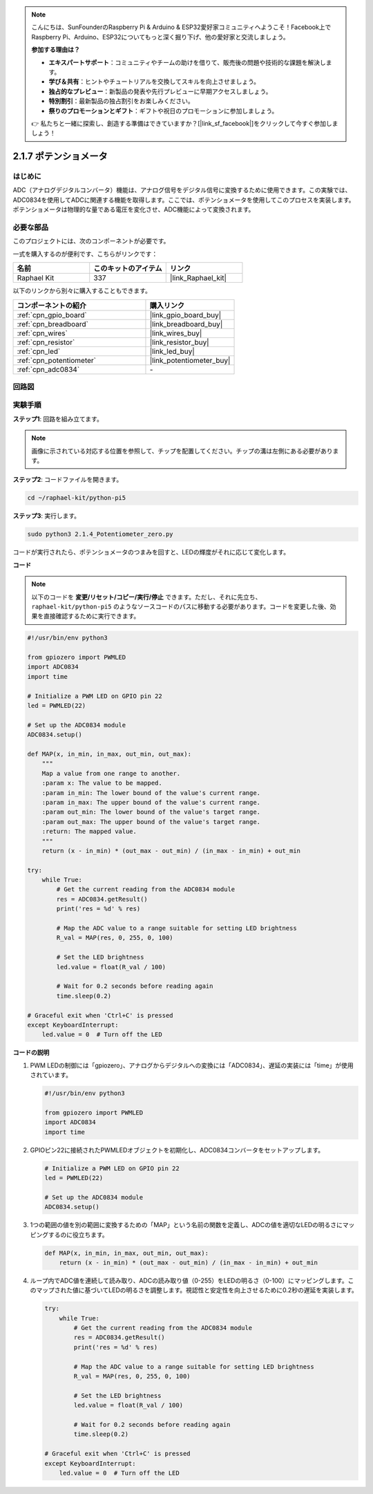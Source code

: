 .. note::

    こんにちは、SunFounderのRaspberry Pi & Arduino & ESP32愛好家コミュニティへようこそ！Facebook上でRaspberry Pi、Arduino、ESP32についてもっと深く掘り下げ、他の愛好家と交流しましょう。

    **参加する理由は？**

    - **エキスパートサポート**：コミュニティやチームの助けを借りて、販売後の問題や技術的な課題を解決します。
    - **学び＆共有**：ヒントやチュートリアルを交換してスキルを向上させましょう。
    - **独占的なプレビュー**：新製品の発表や先行プレビューに早期アクセスしましょう。
    - **特別割引**：最新製品の独占割引をお楽しみください。
    - **祭りのプロモーションとギフト**：ギフトや祝日のプロモーションに参加しましょう。

    👉 私たちと一緒に探索し、創造する準備はできていますか？[|link_sf_facebook|]をクリックして今すぐ参加しましょう！

.. _2.1.7_py_pi5:

2.1.7 ポテンショメータ
====================================

はじめに
------------

ADC（アナログデジタルコンバータ）機能は、アナログ信号をデジタル信号に変換するために使用できます。この実験では、ADC0834を使用してADCに関連する機能を取得します。ここでは、ポテンショメータを使用してこのプロセスを実装します。ポテンショメータは物理的な量である電圧を変化させ、ADC機能によって変換されます。

必要な部品
------------------------------

このプロジェクトには、次のコンポーネントが必要です。 

.. image:: ../python_pi5/img/2.1.7_potentiometer_list.png

一式を購入するのが便利です、こちらがリンクです： 

.. list-table::
    :widths: 20 20 20
    :header-rows: 1

    *   - 名前	
        - このキットのアイテム
        - リンク
    *   - Raphael Kit
        - 337
        - |link_Raphael_kit|

以下のリンクから別々に購入することもできます。

.. list-table::
    :widths: 30 20
    :header-rows: 1

    *   - コンポーネントの紹介
        - 購入リンク

    *   - :ref:`cpn_gpio_board`
        - |link_gpio_board_buy|
    *   - :ref:`cpn_breadboard`
        - |link_breadboard_buy|
    *   - :ref:`cpn_wires`
        - |link_wires_buy|
    *   - :ref:`cpn_resistor`
        - |link_resistor_buy|
    *   - :ref:`cpn_led`
        - |link_led_buy|
    *   - :ref:`cpn_potentiometer`
        - |link_potentiometer_buy|
    *   - :ref:`cpn_adc0834`
        - \-


回路図
-----------------

.. image:: ../python_pi5/img/2.1.7_potentiometer_second_1.png


.. image:: ../python_pi5/img/2.1.7_potentiometer_second_2.png

実験手順
-----------------------

**ステップ1**: 回路を組み立てます。

.. image:: ../python_pi5/img/2.1.7_Potentiometer_circuit.png


.. note::
    画像に示されている対応する位置を参照して、チップを配置してください。チップの溝は左側にある必要があります。

**ステップ2**: コードファイルを開きます。

.. raw:: html

   <run></run>

.. code-block::

    cd ~/raphael-kit/python-pi5

**ステップ3**: 実行します。

.. raw:: html

   <run></run>

.. code-block::

    sudo python3 2.1.4_Potentiometer_zero.py

コードが実行されたら、ポテンショメータのつまみを回すと、LEDの輝度がそれに応じて変化します。

**コード**

.. note::

    以下のコードを **変更/リセット/コピー/実行/停止** できます。ただし、それに先立ち、 ``raphael-kit/python-pi5`` のようなソースコードのパスに移動する必要があります。コードを変更した後、効果を直接確認するために実行できます。

.. raw:: html

    <run></run>

.. code-block:: python

   #!/usr/bin/env python3

   from gpiozero import PWMLED
   import ADC0834
   import time

   # Initialize a PWM LED on GPIO pin 22
   led = PWMLED(22)

   # Set up the ADC0834 module
   ADC0834.setup()

   def MAP(x, in_min, in_max, out_min, out_max):
       """
       Map a value from one range to another.
       :param x: The value to be mapped.
       :param in_min: The lower bound of the value's current range.
       :param in_max: The upper bound of the value's current range.
       :param out_min: The lower bound of the value's target range.
       :param out_max: The upper bound of the value's target range.
       :return: The mapped value.
       """
       return (x - in_min) * (out_max - out_min) / (in_max - in_min) + out_min

   try:
       while True:
           # Get the current reading from the ADC0834 module
           res = ADC0834.getResult()
           print('res = %d' % res)

           # Map the ADC value to a range suitable for setting LED brightness
           R_val = MAP(res, 0, 255, 0, 100)

           # Set the LED brightness
           led.value = float(R_val / 100)

           # Wait for 0.2 seconds before reading again
           time.sleep(0.2)

   # Graceful exit when 'Ctrl+C' is pressed
   except KeyboardInterrupt: 
       led.value = 0  # Turn off the LED


**コードの説明**

#. PWM LEDの制御には「gpiozero」、アナログからデジタルへの変換には「ADC0834」、遅延の実装には「time」が使用されています。

   .. code-block:: python

       #!/usr/bin/env python3

       from gpiozero import PWMLED
       import ADC0834
       import time

#. GPIOピン22に接続されたPWMLEDオブジェクトを初期化し、ADC0834コンバータをセットアップします。

   .. code-block:: python

       # Initialize a PWM LED on GPIO pin 22
       led = PWMLED(22)

       # Set up the ADC0834 module
       ADC0834.setup()

#. 1つの範囲の値を別の範囲に変換するための「MAP」という名前の関数を定義し、ADCの値を適切なLEDの明るさにマッピングするのに役立ちます。

   .. code-block:: python

       def MAP(x, in_min, in_max, out_min, out_max):
           return (x - in_min) * (out_max - out_min) / (in_max - in_min) + out_min

#. ループ内でADC値を連続して読み取り、ADCの読み取り値（0-255）をLEDの明るさ（0-100）にマッピングします。このマップされた値に基づいてLEDの明るさを調整します。視認性と安定性を向上させるために0.2秒の遅延を実装します。

   .. code-block:: python

       try:
           while True:
               # Get the current reading from the ADC0834 module
               res = ADC0834.getResult()
               print('res = %d' % res)

               # Map the ADC value to a range suitable for setting LED brightness
               R_val = MAP(res, 0, 255, 0, 100)

               # Set the LED brightness
               led.value = float(R_val / 100)

               # Wait for 0.2 seconds before reading again
               time.sleep(0.2)

       # Graceful exit when 'Ctrl+C' is pressed
       except KeyboardInterrupt: 
           led.value = 0  # Turn off the LED